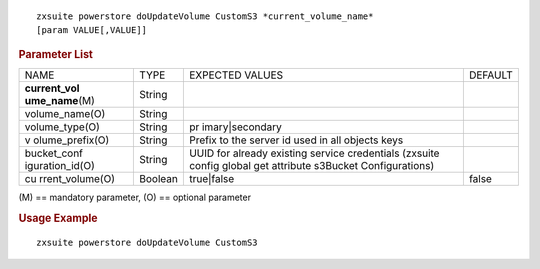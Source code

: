 .. SPDX-FileCopyrightText: 2022 Zextras <https://www.zextras.com/>
..
.. SPDX-License-Identifier: CC-BY-NC-SA-4.0

::

   zxsuite powerstore doUpdateVolume CustomS3 *current_volume_name*
   [param VALUE[,VALUE]]

.. rubric:: Parameter List

+-----------------+-----------------+-----------------+-----------------+
| NAME            | TYPE            | EXPECTED VALUES | DEFAULT         |
+-----------------+-----------------+-----------------+-----------------+
| **current_vol   | String          |                 |                 |
| ume_name**\ (M) |                 |                 |                 |
+-----------------+-----------------+-----------------+-----------------+
| volume_name(O)  | String          |                 |                 |
+-----------------+-----------------+-----------------+-----------------+
| volume_type(O)  | String          | pr              |                 |
|                 |                 | imary|secondary |                 |
+-----------------+-----------------+-----------------+-----------------+
| v               | String          | Prefix to the   |                 |
| olume_prefix(O) |                 | server id used  |                 |
|                 |                 | in all objects  |                 |
|                 |                 | keys            |                 |
+-----------------+-----------------+-----------------+-----------------+
| bucket_conf     | String          | UUID for        |                 |
| iguration_id(O) |                 | already         |                 |
|                 |                 | existing        |                 |
|                 |                 | service         |                 |
|                 |                 | credentials     |                 |
|                 |                 | (zxsuite config |                 |
|                 |                 | global get      |                 |
|                 |                 | attribute       |                 |
|                 |                 | s3Bucket        |                 |
|                 |                 | Configurations) |                 |
+-----------------+-----------------+-----------------+-----------------+
| cu              | Boolean         | true|false      | false           |
| rrent_volume(O) |                 |                 |                 |
+-----------------+-----------------+-----------------+-----------------+

\(M) == mandatory parameter, (O) == optional parameter

.. rubric:: Usage Example

::

   zxsuite powerstore doUpdateVolume CustomS3
